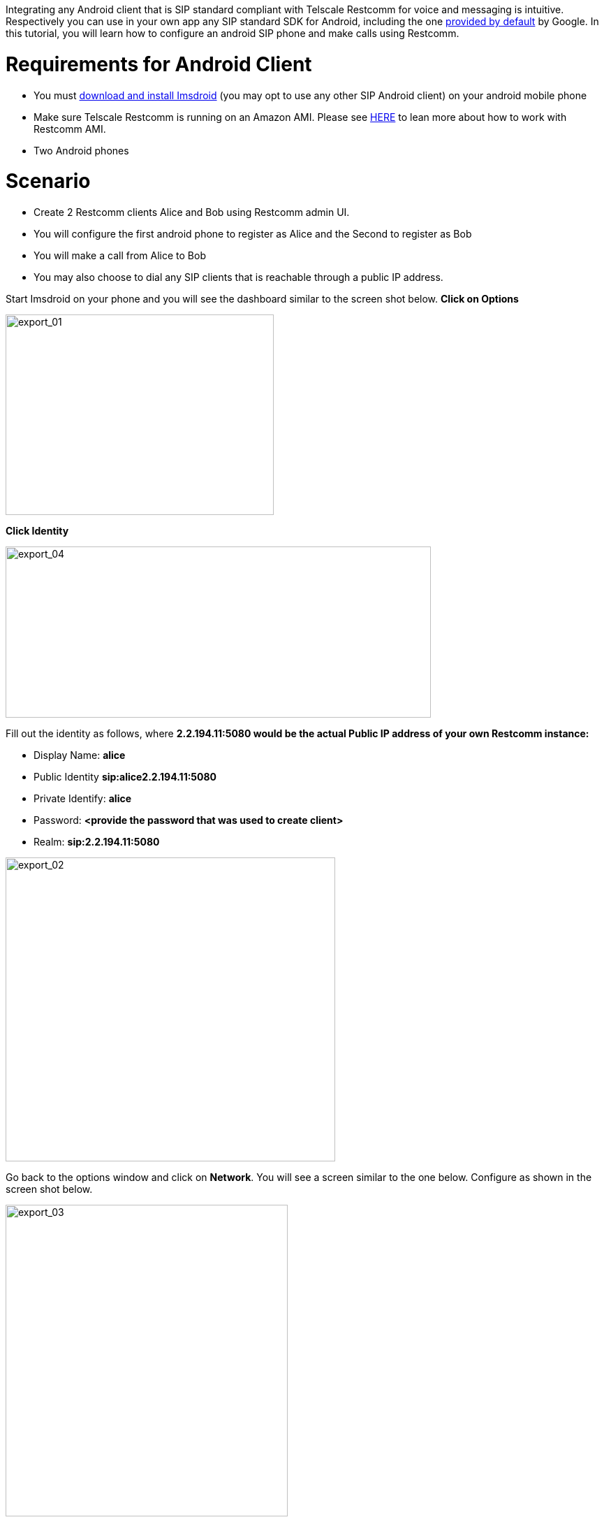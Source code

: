 Integrating any Android client that is SIP standard compliant with Telscale Restcomm for voice and messaging is intuitive. Respectively you can use in your own app any SIP standard SDK for Android, including the one link:http://developer.android.com/guide/topics/connectivity/sip.html[provided by default] by Google. In this tutorial, you will learn how to configure an android SIP phone and make calls using Restcomm. 

= Requirements for Android Client

* You must link:http://code.google.com/p/imsdroid/downloads/list[download and install Imsdroid] (you may opt to use any other SIP Android client) on your android mobile phone
* Make sure Telscale Restcomm is running on an Amazon AMI. Please see http://docs.telestax.com/restcomm-quick-start-guide/[HERE] to lean more about how to work with Restcomm AMI.
* Two Android phones

= Scenario

* Create 2 Restcomm clients Alice and Bob using Restcomm admin UI.
* You will configure the first android phone to register as Alice and the Second to register as Bob
* You will make a call from Alice to Bob
* You may also choose to dial any SIP clients that is reachable through a public IP address.

Start Imsdroid on your phone and you will see the dashboard similar to the screen shot below. *Click on Options*  

image:./images/export_01.png[export_01,width=384,height=287] 

*Click Identity*   

image:./images/export_04.png[export_04,width=609,height=245] 

Fill out the identity as follows, where *2.2.194.11:5080 would be the actual Public IP address of your own Restcomm instance:*

* Display Name: *alice*
* Public Identity *sip:alice2.2.194.11:5080*
* Private Identify: *alice*
* Password: *<provide the password that was used to create client>*
* Realm: *sip:2.2.194.11:5080*

image:./images/export_021.png[export_02,width=472,height=435]

Go back to the options window and click on **Network**. You will see a screen similar to the one below. Configure as shown in the screen shot below. 

image:./images/export_031.png[export_03,width=404,height=446]

Go back to the main dashboard and click on *Sign In* 

image:./images/export_01.png[export_01,width=384,height=287]

You will see a screenshot similar to the one below. 

image:./images/export_05.png[export_05,width=695,height=248]

[[you-must-now-configure-the-second-android-phone-as-user-bob-using-similar-information-as-user-alice.]]
*You must now configure the second android phone as user Bob using similar information as user Alice*

Click on the *Dialer* to call Bob! Ring! Ring! Talk. 

And that is *all there is* to configuring an android client to work with Telscale Restcomm. If you have experience using another SIP Android Client or SDK with Restcomm, please share it in the comments section of this article.

image:./images/export_06.png[export_06,width=642,height=325]
